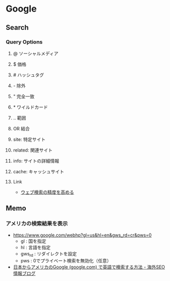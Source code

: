 * Google
** Search
*** Query Options
**** @ ソーシャルメディア
**** $ 価格
**** # ハッシュタグ
**** - 除外
**** " 完全一致
**** * ワイルドカード
**** .. 範囲
**** OR 結合
**** site: 特定サイト
**** related: 関連サイト
**** info: サイトの詳細情報
**** cache: キャッシュサイト
**** Link
- [[https://support.google.com/websearch/answer/2466433?visit_id=1-636274824380494107-1219258194&p=adv_operators&hl=ja&rd=1][ウェブ検索の精度を高める]]
** Memo
*** アメリカの検索結果を表示
- https://www.google.com/webhp?gl=us&hl=en&gws_rd=cr&pws=0
  - gl : 国を指定
  - hl : 言語を指定
  - gws_rd : リダイレクトを設定
  - pws : 0でプライベート検索を無効化（任意）
- [[https://www.suzukikenichi.com/blog/how-to-search-on-google-com-in-english-from-japan/][日本からアメリカのGoogle (google.com) で英語で検索する方法 - 海外SEO情報ブログ]]
